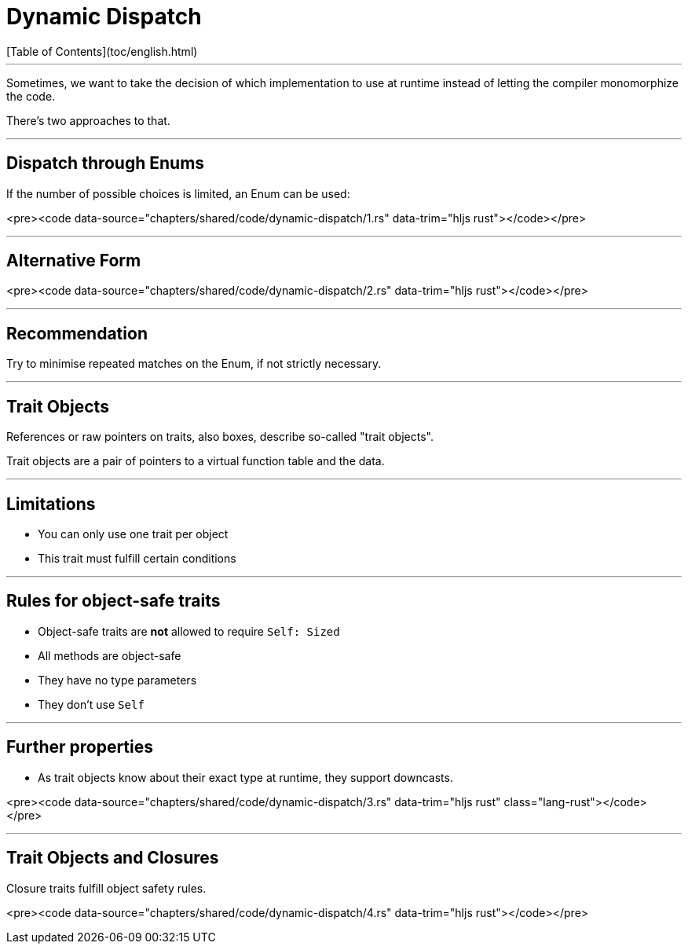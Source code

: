 # Dynamic Dispatch
[Table of Contents](toc/english.html)

---

Sometimes, we want to take the decision of which implementation to use at runtime instead of letting the compiler monomorphize the code.

There's two approaches to that.

---

## Dispatch through Enums

If the number of possible choices is limited, an Enum can be used:

<pre><code data-source="chapters/shared/code/dynamic-dispatch/1.rs" data-trim="hljs rust"></code></pre>

---

## Alternative Form

<pre><code data-source="chapters/shared/code/dynamic-dispatch/2.rs" data-trim="hljs rust"></code></pre>

---

## Recommendation

Try to minimise repeated matches on the Enum, if not strictly necessary.

---

## Trait Objects

References or raw pointers on traits, also boxes, describe so-called "trait objects".

Trait objects are a pair of pointers to a virtual function table and the data.

---

## Limitations

-   You can only use one trait per object
-   This trait must fulfill certain conditions

---

## Rules for object-safe traits

-   Object-safe traits are *not* allowed to require `Self: Sized`
-   All methods are object-safe
    -   They have no type parameters
    -   They don't use `Self`

---

## Further properties

-   As trait objects know about their exact type at runtime, they support downcasts.

<pre><code data-source="chapters/shared/code/dynamic-dispatch/3.rs" data-trim="hljs rust" class="lang-rust"></code></pre>

---

## Trait Objects and Closures

Closure traits fulfill object safety rules.

<pre><code data-source="chapters/shared/code/dynamic-dispatch/4.rs" data-trim="hljs rust"></code></pre>

